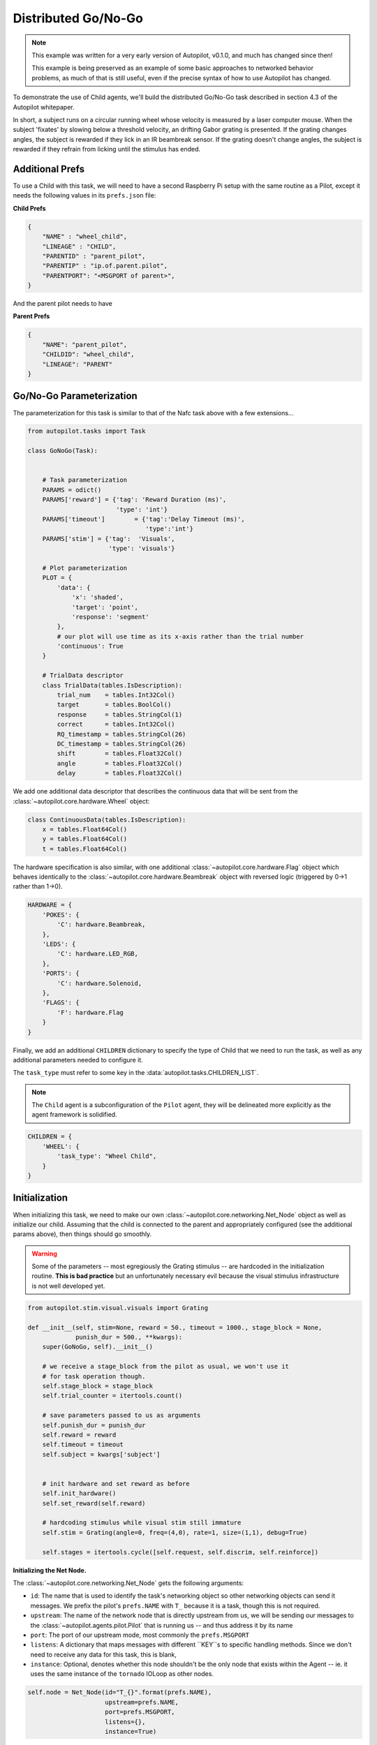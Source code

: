 Distributed Go/No-Go
=========================================

.. note::

    This example was written for a very early version of Autopilot, v0.1.0, and much has changed since then!

    This example is being preserved as an example of some basic approaches to networked behavior problems,
    as much of that is still useful, even if the precise syntax of how to use Autopilot has changed.

.. figure:: ../_images/gonogo.png
   :align: right

To demonstrate the use of Child agents, we'll build the distributed Go/No-Go task described in section 4.3 of the Autopilot whitepaper.

In short, a subject runs on a circular running wheel whose velocity is measured by a laser computer mouse.
When the subject 'fixates' by slowing below a threshold velocity, an drifting Gabor grating is presented.
If the grating changes angles, the subject is rewarded if they lick in an IR beambreak sensor.
If the grating doesn't change angles, the subject is rewarded if they refrain from licking until the stimulus has ended.


Additional Prefs
----------------

To use a Child with this task, we will need to have a second Raspberry Pi setup with the same routine as a Pilot, except it needs the following values in its ``prefs.json`` file:

**Child Prefs**

.. code-block:: json

    {
        "NAME" : "wheel_child",
        "LINEAGE" : "CHILD",
        "PARENTID" : "parent_pilot",
        "PARENTIP" : "ip.of.parent.pilot",
        "PARENTPORT": "<MSGPORT of parent>",
    }

And the parent pilot needs to have

**Parent Prefs**

.. code-block:: json

    {
        "NAME": "parent_pilot",
        "CHILDID": "wheel_child",
        "LINEAGE": "PARENT"
    }

Go/No-Go Parameterization
-------------------------

The parameterization for this task is similar to that of the Nafc task above with a few extensions...

.. code-block:: python

    from autopilot.tasks import Task

    class GoNoGo(Task):


        # Task parameterization
        PARAMS = odict()
        PARAMS['reward'] = {'tag': 'Reward Duration (ms)',
                            'type': 'int'}
        PARAMS['timeout']        = {'tag':'Delay Timeout (ms)',
                                    'type':'int'}
        PARAMS['stim'] = {'tag':  'Visuals',
                          'type': 'visuals'}

        # Plot parameterization
        PLOT = {
            'data': {
                'x': 'shaded',
                'target': 'point',
                'response': 'segment'
            },
            # our plot will use time as its x-axis rather than the trial number
            'continuous': True
        }

        # TrialData descriptor
        class TrialData(tables.IsDescription):
            trial_num    = tables.Int32Col()
            target       = tables.BoolCol()
            response     = tables.StringCol(1)
            correct      = tables.Int32Col()
            RQ_timestamp = tables.StringCol(26)
            DC_timestamp = tables.StringCol(26)
            shift        = tables.Float32Col()
            angle        = tables.Float32Col()
            delay        = tables.Float32Col()

We add one additional data descriptor that describes the continuous data that will be sent from the :class:`~autopilot.core.hardware.Wheel` object:

.. code-block:: python

        class ContinuousData(tables.IsDescription):
            x = tables.Float64Col()
            y = tables.Float64Col()
            t = tables.Float64Col()

The hardware specification is also similar, with one additional :class:`~autopilot.core.hardware.Flag` object which
behaves identically to the :class:`~autopilot.core.hardware.Beambreak` object with reversed logic (triggered by 0->1 rather than 1->0).

.. code-block:: python

        HARDWARE = {
            'POKES': {
                'C': hardware.Beambreak,
            },
            'LEDS': {
                'C': hardware.LED_RGB,
            },
            'PORTS': {
                'C': hardware.Solenoid,
            },
            'FLAGS': {
                'F': hardware.Flag
            }
        }

Finally, we add an additional ``CHILDREN`` dictionary to specify the type of Child
that we need to run the task, as well as any additional parameters needed to configure it.

The ``task_type`` must refer to some key in the :data:`autopilot.tasks.CHILDREN_LIST`.

.. note::

    The ``Child`` agent is a subconfiguration of the ``Pilot`` agent, they will be delineated more
    explicitly as the agent framework is solidified.

.. code-block:: python


        CHILDREN = {
            'WHEEL': {
                'task_type': "Wheel Child",
            }
        }

Initialization
--------------

When initializing this task, we need to make our own :class:`~autopilot.core.networking.Net_Node` object
as well as initialize our child. Assuming that the child is
connected to the parent and appropriately configured (see the
additional params above), then things should go smoothly.

.. warning::

    Some of the parameters -- most egregiously the Grating stimulus -- are
    hardcoded in the initialization routine. **This is bad practice** but
    an unfortunately necessary evil because the visual stimulus infrastructure is not well developed yet.

.. code-block:: python

    from autopilot.stim.visual.visuals import Grating

    def __init__(self, stim=None, reward = 50., timeout = 1000., stage_block = None,
                 punish_dur = 500., **kwargs):
        super(GoNoGo, self).__init__()

        # we receive a stage_block from the pilot as usual, we won't use it
        # for task operation though.
        self.stage_block = stage_block
        self.trial_counter = itertools.count()

        # save parameters passed to us as arguments
        self.punish_dur = punish_dur
        self.reward = reward
        self.timeout = timeout
        self.subject = kwargs['subject']


        # init hardware and set reward as before
        self.init_hardware()
        self.set_reward(self.reward)

        # hardcoding stimulus while visual stim still immature
        self.stim = Grating(angle=0, freq=(4,0), rate=1, size=(1,1), debug=True)

        self.stages = itertools.cycle([self.request, self.discrim, self.reinforce])


**Initializing the Net Node.**

The :class:`~autopilot.core.networking.Net_Node` gets the following arguments:

* ``id``: The name that is used to identify the task's networking object so other networking objects can send it messages. We prefix the pilot's ``prefs.NAME`` with ``T_`` because it is a task, though this is not required.
* ``upstream``: The name of the network node that is directly upstream from us, we will be sending our messages to the :class:`~autopilot.agents.pilot.Pilot` that is running us -- and thus address it by its name
* ``port``: The port of our upstream mode, most commonly the ``prefs.MSGPORT``
* ``listens``: A dictionary that maps messages with different ``KEY``s to specific handling methods. Since we don't need to receive any data for this task, this is blank,
* ``instance``: Optional, denotes whether this node shouldn't be the only node that exists within the Agent -- ie. it uses the same instance of the ``tornado`` IOLoop as other nodes.

.. code-block:: python

        self.node = Net_Node(id="T_{}".format(prefs.NAME),
                             upstream=prefs.NAME,
                             port=prefs.MSGPORT,
                             listens={},
                             instance=True)

And then to initialize our Child we construct a message to send along to it.

Note that we send the message to ``prefs.NAME`` -- we don't want to have to know the IP address/etc.
for our child because it connects to us -- so the :class:`~autopilot.core.networking.Station` object handles
sending it along with its :meth:`.Pilot_Station.l_child` ``listen``.

.. code-block:: python

        # construct a message to send to the child
        value = {
            'child': {'parent': prefs.NAME, 'subject': self.subject},
            'task_type': self.CHILDREN['WHEEL']['task_type'],
            'subject': self.subject
        }

        # send to the station object with a 'CHILD' key
        self.node.send(to=prefs.NAME, key='CHILD', value=value)

The Child Task
--------------

The :class:`~autopilot.tasks.children.Wheel_Child` task is a very thin
wrapper around a :class:`~autopilot.core.hardware.Wheel` object, which does most of the work.

It creates a ``stages`` iterator with a function that returns nothing to fit in with the general task structure.

.. code-block:: python

    class Wheel_Child(object):
        STAGE_NAMES = ['collect']

        PARAMS = odict()
        PARAMS['fs'] = {'tag': 'Velocity Reporting Rate (Hz)',
                        'type': 'int'}
        PARAMS['thresh'] = {'tag': 'Distance Threshold',
                            'type': 'int'}

        HARDWARE = {
            "OUTPUT": Digital_Out,
            "WHEEL":  Wheel
        }



        def __init__(self, stage_block=None, fs=10, thresh=100, **kwargs):
            self.fs = fs
            self.thresh = thresh

            self.hardware = {}
            self.hardware['OUTPUT'] = Digital_Out(prefs.PINS['OUTPUT'])
            self.hardware['WHEEL'] = Wheel(digi_out = self.hardware['OUTPUT'],
                                           fs       = self.fs,
                                           thresh   = self.thresh,
                                           mode     = "steady")
            self.stages = cycle([self.noop])
            self.stage_block = stage_block

        def noop(self):
            # just fitting in with the task structure.
            self.stage_block.clear()
            return {}

        def end(self):
            self.hardware['WHEEL'].release()
            self.stage_block.set()

.. _wheel_guide_one:

A Very Smart Wheel
------------------


Most of the Child's contribution to the task is performed by the :class:`~autopilot.core.hardware.Wheel` object.

The Wheel accesses a USB mouse connected to the Pilot,
continuously collects its movements, and reports them back to the
Terminal with a specified frequency (``fs``) with an internal :class:`~autopilot.core.networking.Net_Node`

An abbreviated version...

.. code-block:: python

    from inputs import devices

    class Wheel(Hardware):

        def __init__(self, mouse_idx=0, fs=10, thresh=100, thresh_type='dist', start=True,
                     digi_out = False, mode='vel_total', integrate_dur=5):

            self.mouse = devices.mice[mouse_idx]
            self.fs = fs
            self.thresh = thresh
            # time between updates
            self.update_dur = 1./float(self.fs)

The Wheel has three message types,

* ``'MEASURE'`` - the main task is telling us to monitor for a threshold crossing, ie. previous trial is over and it's ready for another one.
* ``'CLEAR'`` - stop measuring for a threshold crossing event!
* ``'STOP'`` - the task is over, clear resources and shut down.

.. code-block:: python

            # initialize networking
            self.listens = {'MEASURE': self.l_measure,
                            'CLEAR'  : self.l_clear,
                            'STOP'   : self.l_stop}

            self.node = Net_Node('wheel_{}'.format(mouse_idx),
                                 upstream=prefs.NAME,
                                 port=prefs.MSGPORT,
                                 listens=self.listens,
                                 )

            # if we are being used in a child object,
            # we send our trigger via a GPIO pin
            self.digi_out = digi_out

            self.thread = None

            if start:
                self.start()

        def start(self):
            self.thread = threading.Thread(target=self._record)
            self.thread.daemon = True
            self.thread.start()

The wheel starts two threads, one that captures mouse movement events and
puts them in a queue, and another that processes movements, transmits them
to the Terminal, and handles the threshold triggers when the subject falls
below a certain velocity.

.. code-block:: python

        def _mouse(self):
            # read mouse movements and put them in a queue
            while self.quit_evt:
                events = self.mouse.read()
                self.q.put(events)

        def _record(self):

            threading.Thread(target=self._mouse).start()

            # a threading.Event is used to terminate the wheel's operation
            while not self.quit_evt.is_set():

            # ... mouse movements are collected into a 2d numpy array ...

            # if the main task has told us to measure for a velocity threshold
            # we check if our recent movements (move) trigger the threshold
            if self.measure_evt.is_set():
                do_trigger = self.check_thresh(move)
                if do_trigger:
                    self.thresh_trig()
                    self.measure_evt.clear()

            # and we report recent movements back to the Terminal
            # the recent velocities and timestamp have been calculated as
            # x_vel, y_vel, and nowtime
            self.node.send(key='CONTINUOUS',
                           value={
                               'x':x_vel,
                               'y':y_vel,
                               't':nowtime
                           })

If the threshold is triggered, a method (...``thresh_trig``...) is called that
sends a voltage pulse through the :class:`~autopilot.core.hardware.Digital_Out`
given to it by the Child task.

.. code-block:: python

        def thresh_trig(self):
            if self.digi_out:
                self.digi_out.pulse()



Go/No-Go Stage Methods
----------------------

After the child is initialized, the Parent pilot begins to call the three stage
functions for the task in a cycle

Very similar to the Nafc task above...

* ``request`` - Tell the Child to begin measuring for a velocity threshold crossing, prepare the stimulus for delivery
* ``discrim`` - Present the stimulus
* ``reinforce`` - Reward the subject if they were correct

The code here has been abbreviated for the purpose of the example:

.. code-block:: python


    def request(self):
        # Set the event lock
        self.stage_block.clear()
        # wait on any ongoing punishment stimulus
        self.punish_block.wait()



        # set triggers
        self.triggers['F'] = [
            lambda: self.stim.play('shift', self.shift )
        ]

        # tell our wheel to start measuring
        self.node.send(to=[prefs.NAME, prefs.CHILDID, 'wheel_0'],
                       key="MEASURE",
                       value={'mode':'steady',
                              'thresh':100})

        # return data from current stage
        self.current_trial = self.trial_counter.next()
        data = {
            'target': self.target, # whether to 'go' or 'not go'
            'shift': self.shift,   # how much to shift the
                                   # angle of the stimulus
            'trial_num': self.current_trial
        }

        return data


    def discrim(self):
        # if the subject licks on a good trial, reward.
        # set a trigger to respond false if delay time elapses
        if self.target:
            self.triggers['C'] = [lambda: self.respond(True), self.pins['PORTS']['C'].open]
            self.triggers['T'] = [lambda: self.respond(False), self.punish]
        # otherwise punish
        else:
            self.triggers['C'] = [lambda: self.respond(True), self.punish]
            self.triggers['T'] = [lambda: self.respond(False), self.pins['PORTS']['C'].open]

        # the stimulus has just started playing, wait a bit and then shift it (if we're gonna
        # choose a random delay
        delay = 0.0
        if self.shift != 0:
            delay = (random()*3000.0)+1000.0
            # a delay timer is set that shifts the stimulus after
            # <delay> milliseconds
            self.delayed_set(delay, 'shift', self.shift)

        # trigger the timeout in 5 seconds
        self.timer = threading.Timer(5.0, self.handle_trigger, args=('T', True, None)).start()

        # return data to the pilot
        data = {
            'delay': delay,
            'RQ_timestamp': datetime.datetime.now().isoformat(),
            'trial_num': self.current_trial
        }

        return data


    def reinforce(self):

        # stop timer if it's still going
        try:
            self.timer.cancel()
        except AttributeError:
            pass
        self.timer = None

        data = {
            'DC_timestamp': datetime.datetime.now().isoformat(),
            'response': self.response,
            'correct': self.correct,
            'trial_num': self.current_trial,
            'TRIAL_END': True
        }
        return data

Viola.
